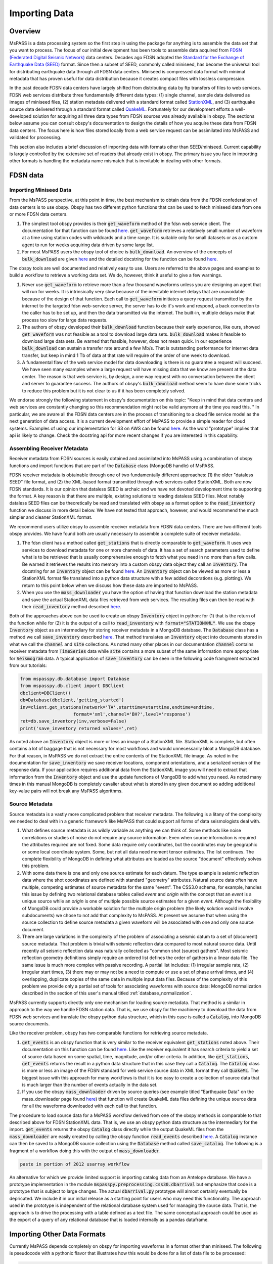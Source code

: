 .. _importing_data:

Importing Data
=================
Overview
~~~~~~~~~~~~
MsPASS is a data processing system so the first step in using
the package for anything is to assemble the data set that you
want to process.   The focus of our initial development has been
tools to assemble data acquired from `FDSN (Federated Digital
Seismic Network) <https://www.fdsn.org/>`__
data centers.  Decades ago FDSN adopted the
`Standard for the Exchange of Earthquake Data (SEED) <http://www.fdsn.org/pdf/SEEDManual_V2.4.pdf>`__
format.   Since then a subset of SEED, commonly called miniseed,
has become the universal tool for distributing earthquake data through
all FDSN data centers.   Miniseed is compressed data format with
minimal metadata that has proven useful for data distribution because it
creates compact files with lossless compression.

In the past decade FDSN data centers have largely shifted from distributing data
by ftp transfers of files to web services.  FDSN web services
distribute three fundamentally different data types:
(1) single channel, sample data delivered as images of miniseed files,
(2) station metadata delivered with a standard format called
`StationXML <https://www.fdsn.org/xml/station/>`__, and
(3) earthquake source data delivered through a standard format called
`QuakeML <https://earthquake.usgs.gov/earthquakes/feed/v1.0/quakeml.php>`__.
Fortunately for our development efforts a well-developed solution for
acquiring all three data types from FDSN sources was already available in
obspy.   The sections below assume you can consult obspy's
documentation to design the details of how you acquire these data from
FDSN data centers.   The focus here is how files stored locally from a
web service request can be assimilated into MsPASS and validated for
processing.

This section also includes a brief discussion of importing data with
formats other than SEED/miniseed.  Current capability is largely controlled
by the extensive set of readers that already exist in obspy.  The primary
issue you face in importing other formats is handling the metadata name
mismatch that is inevitable in dealing with other formats.

FDSN data
~~~~~~~~~~~~~

Importing Miniseed Data
----------------------------
From the MsPASS perspective,
at this point in time, the best mechanism to obtain data from
the FDSN confederation of data centers is to use obspy.
Obspy has two different python functions that can be used to
fetch miniseed data from one or more FDSN data centers.

#.  The simplest tool obspy provides is their :code:`get_waveform`
    method of the fdsn web service client.  The documentation for that
    function can be found
    `here <https://docs.obspy.org/packages/autogen/obspy.clients.fdsn.client.Client.get_waveforms.html>`__.
    :code:`get_waveform` retrieves a relatively small number of waveform
    at a time using station codes with wildcards and a time range.
    It is suitable only for small datasets or as a custom agent
    to run for weeks acquiring data driven by some large list.
#.  For most MsPASS users the obspy tool
    of choice is :code:`bulk_download`.
    An overview of the concepts of :code:`bulk_download` are given
    `here <https://docs.obspy.org/tutorial/code_snippets/retrieving_data_from_datacenters.html>`__
    and the detailed docstring for the function can be found
    `here <https://docs.obspy.org/packages/autogen/obspy.clients.fdsn.mass_downloader.html>`__.

The obspy tools are well documented and relatively easy to use.  Users
are referred to the above pages and examples to build a workflow to
retrieve a working data set.   We do, however, think it useful to
give a few warnings.

#.  Never use :code:`get_waveform` to retrieve more than a few thousand
    waveforms unless you are designing an agent that will run for weeks.
    It is intrinsically very slow because of the inevitable
    internet delays that are unavoidable because of the design of that
    function.   Each call to :code:`get_waveform` initiates a query request
    transmitted by the internet to the targeted fdsn web-service server,
    the server has to do it's work and respond, a back connection to the
    caller has to be set up, and then the data transmitted via the internet.
    The built-in, multiple delays make that process too slow for large
    data requests.
#.  The authors of obspy developed their :code:`bulk_download` function
    because their early experience, like ours, showed :code:`get_waveform`
    was not feasible as a tool to download large data sets.
    :code:`bulk_download` makes it feasible to download large data sets.
    Be warned that feasible, however, does not mean quick.   In our experience
    :code:`bulk_download` can sustain a transfer rate around a few Mb/s.
    That is outstanding performance for internet data transfer,
    but keep in mind 1 Tb of data at that rate
    will require of the order of one week to download.
#.  A fundamental flaw of the web service model for data downloading is
    there is no guarantee a request will succeed.  We have seen many examples
    where a large request will have missing data that we know are present
    at the data center.   The reason is that web service is, by design,
    a one way request with no conversation between the client and server
    to guarantee success.  The authors of obspy's :code:`bulk_download`
    method seem to have done some tricks to reduce this problem but
    it is not clear to us if it has been completely solved.

We endorse strongly the following statement in obspy's documentation
on this topic:
"Keep in mind that data centers and web services are constantly changing
so this recommendation might not be valid anymore at the time you read this. "
In particular, we are aware all the FDSN data centers are in the process of
transitioning to a cloud file service model as the next generation of
data access.   It is a current development effort of MsPASS to
provide a simple reader for cloud systems.   Examples of
using our implementation for S3 on AWS
can be found `here <https://github.com/mspass-team/mspass/tree/master/scripts/aws_lambda_examples>`__.
As the word "prototype" implies that api
is likely to change.  Check the docstring api for more recent changes if
you are interested in this capability.

Assembling Receiver Metadata
----------------------------------

Receiver metadata from FDSN sources is easily obtained and assimilated
into MsPASS using a combination of obspy functions and import functions
that are part of the :code:`Database` class (MongoDB handle) of MsPASS.

FDSN receiver metadata is obtainable through one of two fundamentally different
approaches:  (1) the older "dataless SEED" file format, and (2) the
XML-based format transmitted through web services called StationXML.
Both are now FDSN standards.   It is our opinion that dataless SEED is
archaic and we have not devoted development time to supporting the format.
A key reason is that there are multiple, existing solutions to reading dataless
SEED files.   Most notably dataless SEED files can be theoretically be read and
translated with obspy as a format option to the :code:`read_inventory`
function we discuss in more detail below.  We have not tested that
approach, however, and would recommend the much simpler and cleaner
StationXML format.

We recommend users utilize obspy to assemble receiver metadata from FDSN
data centers.   There are two different tools obspy provides.  We have found
both are usually necessary to assemble a complete suite of receiver metadata.

#.  The fdsn client has a method called :code:`get_stations` that is
    directly comparable to :code:`get_waveform`.   It uses web
    services to download metadata for one or more channels of data.  It has
    a set of search parameters used to define what is to be retrieved that
    is usually comprehensive enough to fetch what you need in no more than
    a few calls.   Be warned it retrieves the results into memory into a
    custom obspy data object they call an :code:`Inventory`.  The docstring
    for an :code:`Inventory` object can be found
    `here <https://docs.obspy.org/packages/autogen/obspy.core.inventory.html?highlight=inventory>`__.
    An :code:`Inventory` object can be viewed as more or less a
    StationXML format file translated into a python data structure with a
    few added decorations (e.g. plotting).   We return to this point
    below when we discuss how these data are imported to MsPASS.
#.  When you use the :code:`mass_downloader` you have the option of
    having that function download the station metadata and save the
    actual StationXML data files retrieved from web services.  The resulting
    files can then be read with their :code:`read_inventory` method
    described `here <https://docs.obspy.org/packages/autogen/obspy.core.inventory.inventory.read_inventory.html>`__.

Both of the approaches above can be used to create an obspy
:code:`Inventory` object in python:  for (1) that is the return of the
function while for (2) it is the output of a call to :code:`read_inventory`
with :code:`format="STATIONXML"`.  We use the obspy :code:`Inventory` object
as an intermediary for storing receiver metadata in a MongoDB database.
The :code:`Database` class has a method we call :code:`save_inventory`
described `here <https://www.mspass.org/python_api/mspasspy.db.html#module-mspasspy.db.database>`__.
That method translates an :code:`Inventory` object into documents stored in
what we call the :code:`channel` and :code:`site` collections.   As noted
many other places in our documentation :code:`channel` contains receiver
metadata from :code:`TimeSeries` data while :code:`site` contains a more
subset of the same information more appropriate for :code:`Seismogram`
data.   A typical application of :code:`save_inventory` can be seen in the
following code framgment extracted from our tutorials:

.. code-block:: python

  from mspasspy.db.database import Database
  from mspasspy.db.client import DBClient
  dbclient=DBClient()
  db=Database(dbclient,'getting_started')
  inv=client.get_stations(network='TA',starttime=starttime,endtime=endtime,
                      format='xml',channel='BH?',level='response')
  ret=db.save_inventory(inv,verbose=False)
  print('save_inventory returned values=',ret)

As noted above an :code:`Inventory` object
is more or less an image of a StationXML file.   StationXML is complete, but
often contains a lot of baggage that is not necessary for most workflows and
would unnecessarily bloat a MongoDB database.  For that reason, in MsPASS
we do not extract the entire contents of the StationXML file image.
As noted in the documentation for :code:`save_inventory` we save
receiver locations, component orientations, and a serialized version of the
response data.  If your application requires additional data from the
StationXML image you will need to extract that information from the
:code:`Inventory` object and use the update functions of MongoDB to
add what you need.  As noted many times in this manual MongoDB is
completely cavalier about what is stored in any given document so
adding additional key-value pairs will not break any MsPASS algorithms.

Source Metadata
-------------------

Source metadata is a vastly more complicated problem that receiver
metadata.   The following is a litany of the complexity we needed to
deal with in a generic framework like MsPASS that could support all
forms of data seismologists deal with.

#.   What defines source metadata is as wildly variable as anything
     we can think of.   Some methods like noise correlations or
     studies of noise do not require any source information.
     Even when source information is required the attributes
     required are not fixed.   Some data require only coordinates,
     but the coordinates may be geographic or some local coordinate
     system.   Some, but not all data need moment tensor estimates.
     The list continues.  The complete flexibility of MongoDB in
     defining what attributes are loaded as the source "document"
     effectively solves this problem.
#.   With some data there is one and only one source estimate for
     each datum.   The type example is seismic reflection data
     where the shot coordinates are defined with standard "geometry"
     attributes.   Natural source data often have multiple, competing
     estimates of source metadata for the same "event".  The CSS3.0
     schema, for example, handles this issue by defining two relational
     database tables called *event* and *origin* with the concept that
     an *event* is a unique source while an *origin* is one of multiple
     possible source estimates for a given *event*.   Although the
     flexibility of MongoDB could provide a workable solution
     for the multiple origin problem (the likely solution would involve subdocuments)
     we chose to not add that complexity to MsPASS.  At present we
     assume that when using the source collection to define source
     metadata a given waveform will be associated with one and only one
     source document.
#.   There are large variations in the complexity of the problem of
     associating a seismic datum to a set of (document) source
     metadata.   That problem is trivial with seismic reflection data
     compared to most natural source data.  Until recently all
     seismic reflection data was naturally collected as "common shot (source) gathers".
     Most seismic reflection geometry definitions simply require an
     ordered list defines the order of gathers in a linear data file.
     The same issue is much more complex with passive recording. A partial
     list includes:  (1) irregular sample rate, (2) irregular start times,
     (3) there may or may not be a need to compute or use a set of
     phase arrival times, and (4) overlapping, duplicate copies of the same
     data in multiple input data files.   Because of the complexity of this
     problem we provide only a partial set of tools for associating
     waveforms with source data:  MongoDB normalization described in the section
     of this user's manual titled
     :ref:`database_normalization`.

MsPASS currently supports directly only one mechanism for loading source
metadata.  That method is a similar in approach to the way we handle
FDSN station data.   That is, we use obspy for the machinery to
download the data from FDSN web services and translate the obspy python
data structure, which in this case is called a :code:`Catalog`, into
MongoDB source documents.

Like the receiver problem, obspy has two comparable functions for
retrieving source metadata.

#.  :code:`get_events` is an obspy function that is very similar to the
    receiver equivalent :code:`get_stations` noted above.
    Their documentation on this function can be found
    `here <https://docs.obspy.org/packages/autogen/obspy.clients.fdsn.client.Client.get_events.html>`__.
    Like the receiver equivalent it has search criteria to yield a set of source data
    based on some spatial, time, magnitude, and/or other criteria.
    In addition, like :code:`get_stations`, :code:`get_events` returns the
    result in a python data structure that in this case they call a :code:`Catalog`.
    The :code:`Catalog` class is more or less an image of the FDSN standard
    for web service source data in XML format they call :code:`QuakeML`.
    The biggest issue with this approach for many workflows is that
    it is too easy to create a collection of source data that is much
    larger than the number of events actually in the data set.

#.  If you use the obspy :code:`mass_downloader` driven by source
    queries (see example titled "Earthquake Data" on the
    mass_downloader page found `here <https://docs.obspy.org/packages/autogen/obspy.clients.fdsn.mass_downloader.html>`__)
    that function will create QuakeML data files defining the unique source data for
    all the waveforms downloaded with each call to that function.

The procedure to load source data for a MsPASS workflow derived from
one of the obspy methods is comparable to that described above for FDSN
StationXML data.  That is, we use an obspy python data structure as the
intermediary for the import.  :code:`get_events` returns the
obspy :code:`Catalog` class directly while the output QuakeML files from
the :code:`mass_downloader` are easily created by calling the
obspy function :code:`read_events` described
`here <https://docs.obspy.org/master/packages/autogen/obspy.core.event.read_events.html>`__.
A :code:`Catalog` instance can then be saved to a MongoDB source collection
using the :code:`Database` method called :code:`save_catalog`.
The following is a fragment of a workflow doing this with the output of
:code:`mass_downloader`.

.. code-block:: python

   paste in portion of 2012 usarray workflow

An alternative for which we provide limited support is importing catalog
data from an Antelope database.   We have a prototype implementation in
the module :code:`mspasspy.preprocessing.css30.dbarrival` but emphasize
that code is a prototype that is subject to large changes.   The actual
:code:`dbarrival.py` prototype will almost certainly eventually be
depricated.  We include it in our initial release as a starting point for
users who may need this functionality.  The approach used in the prototype
is independent of the relational database system used for managing the
source data.   That is, the approach is to drive the processing with a
table defined as a text file.  The same conceptual approach could be used as the
export of a query of any relational database that is loaded internally
as a pandas dataframe.


Importing Other Data Formats
~~~~~~~~~~~~~~~~~~~~~~~~~~~~~~~

Currently MsPASS depends completely on obspy for importing waveforms in
a format other than miniseed.   The following is pseudocode with a
pythonic flavor that illustrates how this would be done for a list of data file
to be processed:

.. code-block:: python

  from obspy import read
  from mspasspy.db.database import Database
  from mspasspy.db.client import DBClient
  dbclient=DBClient()
  db=Database(dbclient,'mydatabasename')
     ...
  for fname in filelist:
    st = obspy.read(fname,format="SOMEFORMAT")
    d = converterfunction(st)
    db.save_data(d)

where :code:`SOMEFORMAT` is a keyword from the list of obspy
supported formats found
`here <https://docs.obspy.org/packages/autogen/obspy.core.stream.read.html#supported-formats>`__
and :code:`converterfunction` is a format-specific python function you would need to
write.  The function :code:`converterfunction` needs to handle
the idiosyncrasies of how obspy handles that format and convert the stream
:code:`st` to a TimeSeriesEnsemble using the MsPASS converter function
:code:`Stream2TimeSeriesEnsemble` documented
`here <https://www.mspass.org/python_api/mspasspy.util.html#module-mspasspy.util.converter>`__.
That is a necessary evil because as the authors of the obspy write in
their documentation some formats have concepts incompatible with
obspy's design.   Although we cannot provide unambiguous proof we have
confidence the same is not true of MsPASS because the TimeSeries container
is more generic than those used in obspy as we discuss in
the section :ref:`data_object_design_concepts`.

There are two different issues one faces in converting an external format to
the instance of an implementation of a seismic data object like TimeSeries or
TimeSeriesEnsemble:

#.  The sample data vector(s) may require a conversion from various binary
    structures to the internal vector format (in our case IEEE doubles).
    The approach we advocate here solves that problem by not reinventing a
    wheel already invented by obspy.   If you face the need to convert a large
    quantity of data in an external format it may prove necessary to
    optimize that step more than what obspy supplies as we have no
    experience on the efficiency of their converters.   Don't enter that
    gate to hell, however, unless it is essential as you may face a real-life
    example of the Dante quote:  "abandon hope all ye who enter here".
#.  Every format has a different header structure with few, if any, overlaps in
    the namespace (i.e. the key-value pair defining a concept).   That means
    both the string used in the api to refer to an attribute and the
    type of the value.  The obspy readers handle this issue differently for
    different formats.   That variance is why we suggest any conversion
    will require developing a function like that we call :code:`converterfunction`
    above.

The MsPASS schema class
(see `this page <https://www.mspass.org/python_api/mspasspy.db.html#module-mspasspy.db.schema>`__ for details)
has tools we designed to aid conversion of Metadata
(i.e. item 2 above) from external representations
(format) of data to MsPASS.   In particular, the :code:`apply_aliases` and
the inverse :code:`clear_aliases` were designed to simplify the mapping for
key-value pairs in one namespace to another.   To utilize this feature for
a given format you can either create a yaml file defining the aliases or
hard code the aliases into a python dict set as key:alias.

We close this section by emphasizing that that at this time we have intentionally not
placed a high priority on development of complete tools for importing
formats other than SEED/miniseed.   We consider this one of the first
things our user community can do to help expand MsPASS.   If you develop
an implementation of one of the functions we gave the generic name
:code:`converterfunction` above we encourage you strongly to contribute
your implemetation to the MsPASS repository.

Validating an Imported Data Set
~~~~~~~~~~~~~~~~~~~~~~~~~~~~~~~~~~~~
After importing any data to MsPASS (miniseed included but especially any
specialized import function output) you are advised strongly to run the
MsPASS command line tool :code:`dbverify` on the imported collection.
We advise you run both the :code:`required` test
(-t required) and the :code:`schema_check` test (-t schema_check)
before running a significant workflow on an imported data set.
